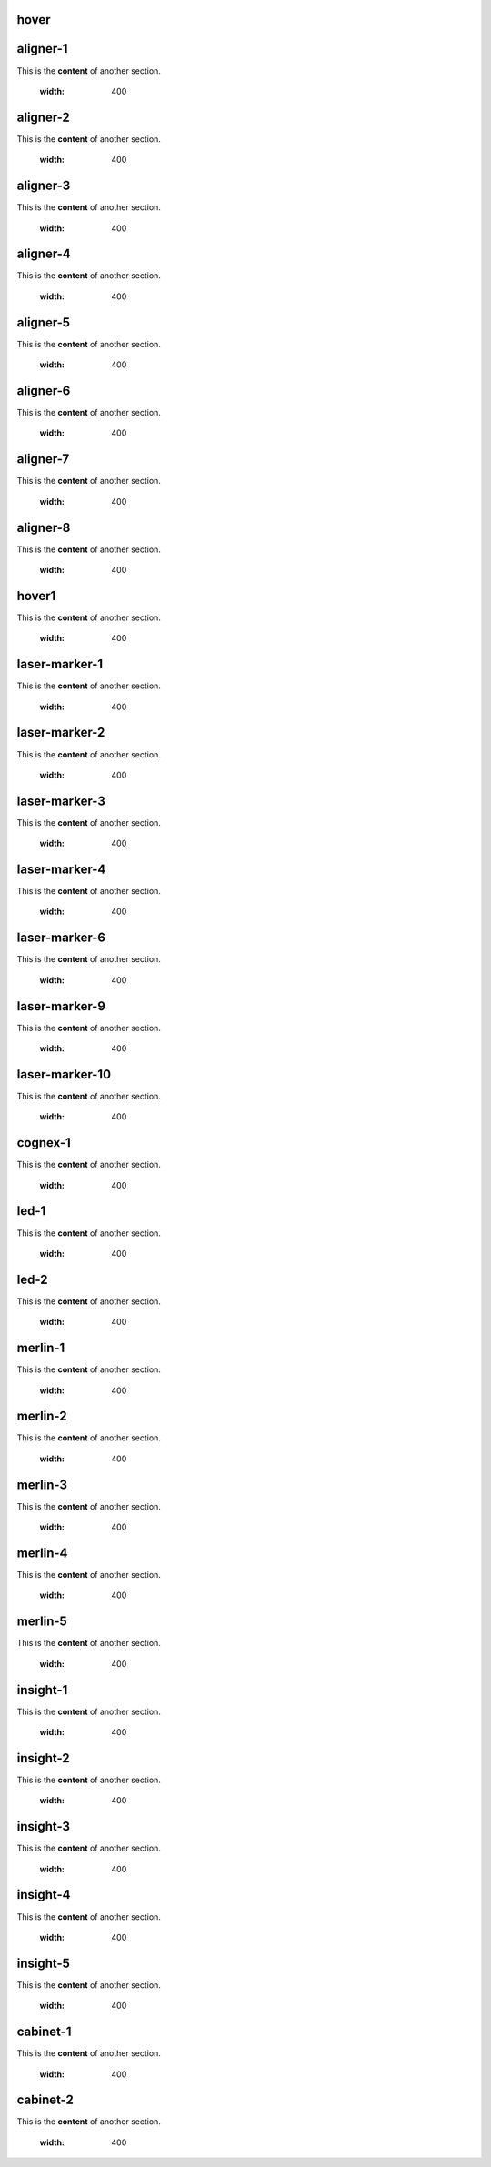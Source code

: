 hover
===========

.. For unknown reasons the hovering only works if you double the .. : label and the section
.. We'll just do it that way

.. _aligner-1:
aligner-1
================================
This is the **content** of another section.

    .. image:: images/2.jpg
    :width: 400

.. _aligner-2:
aligner-2
================================
This is the **content** of another section.

    .. image:: images/2.jpg
    :width: 400

.. _aligner-3:
aligner-3
================================
This is the **content** of another section.

    .. image:: images/2.jpg
    :width: 400

.. _aligner-4:
aligner-4
================================
This is the **content** of another section.

    .. image:: images/2.jpg
    :width: 400

.. _aligner-5:
aligner-5
================================
This is the **content** of another section.

    .. image:: images/2.jpg
    :width: 400

.. _aligner-6:
aligner-6
================================
This is the **content** of another section.

    .. image:: images/2.jpg
    :width: 400

.. _aligner-7:
aligner-7
================================
This is the **content** of another section.

    .. image:: images/2.jpg
    :width: 400

.. _aligner-8:
aligner-8
================================
This is the **content** of another section.

    .. image:: images/2.jpg
    :width: 400

.. _hover1:
hover1
=============
This is the **content** of another section.

    .. image:: images/2.jpg
    :width: 400

.. _laser-marker-1:
laser-marker-1
================================
This is the **content** of another section.

    .. image:: images/2.jpg
    :width: 400

.. _laser-marker-2:
laser-marker-2
================================
This is the **content** of another section.

    .. image:: images/2.jpg
    :width: 400

.. _laser-marker-3:
laser-marker-3
================================
This is the **content** of another section.

    .. image:: images/2.jpg
    :width: 400

.. _laser-marker-4:
laser-marker-4
================================
This is the **content** of another section.

    .. image:: images/2.jpg
    :width: 400

.. _laser-marker-6:
laser-marker-6
================================
This is the **content** of another section.

    .. image:: images/2.jpg
    :width: 400

.. _laser-marker-9:
laser-marker-9
================================
This is the **content** of another section.

    .. image:: images/2.jpg
    :width: 400

.. _laser-marker-10:
laser-marker-10
================================
This is the **content** of another section.

    .. image:: images/2.jpg
    :width: 400

.. _cognex-1:
cognex-1
================================
This is the **content** of another section.

    .. image:: images/2.jpg
    :width: 400

.. _led-1:
led-1
================================
This is the **content** of another section.

    .. image:: images/2.jpg
    :width: 400

.. _led-2:
led-2
================================
This is the **content** of another section.

    .. image:: images/2.jpg
    :width: 400

.. _merlin-1:
merlin-1
================================
This is the **content** of another section.

    .. image:: images/2.jpg
    :width: 400

.. _merlin-2:
merlin-2
================================
This is the **content** of another section.

    .. image:: images/2.jpg
    :width: 400

.. _merlin-3:
merlin-3
================================
This is the **content** of another section.

    .. image:: images/2.jpg
    :width: 400

.. _merlin-4:
merlin-4
================================
This is the **content** of another section.

    .. image:: images/2.jpg
    :width: 400

.. _merlin-5:
merlin-5
================================
This is the **content** of another section.

    .. image:: images/2.jpg
    :width: 400

.. _insight-1:
insight-1
================================
This is the **content** of another section.

    .. image:: images/2.jpg
    :width: 400

.. _insight-2:
insight-2
================================
This is the **content** of another section.

    .. image:: images/2.jpg
    :width: 400

.. _insight-3:
insight-3
================================
This is the **content** of another section.

    .. image:: images/2.jpg
    :width: 400

.. _insight-4:
insight-4
================================
This is the **content** of another section.

    .. image:: images/2.jpg
    :width: 400

.. _insight-5:
insight-5
================================
This is the **content** of another section.

    .. image:: images/2.jpg
    :width: 400

.. _cabinet-1:
cabinet-1
=============
This is the **content** of another section.

    .. image:: images/1.jpg
    :width: 400

.. _cabinet-2:
cabinet-2
=============
This is the **content** of another section.

    .. image:: images/1.jpg
    :width: 400
